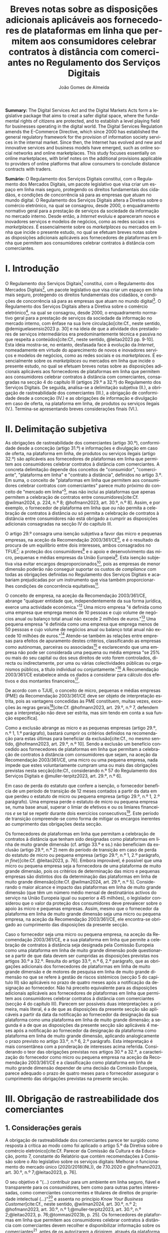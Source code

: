 #+title:Breves notas sobre as disposições adicionais aplicáveis aos fornecedores de plataformas em linha que permitem aos consumidores celebrar contratos à distância com comerciantes no Regulamento dos Serviços Digitais
#+author: João Gomes de Almeida
#+LANGUAGE: pt
#+OPTIONS: toc:nil num:nil date:nil

#+LATEX_CLASS: koma-article
#+LATEX_COMPILER: xelatex
#+LATEX_HEADER: \usepackage{titletoc}
#+LATEX_HEADER: \KOMAoptions{headings=small}

#+ODT_STYLES_FILE: "~/Dropbox/Bibliografia/ODT/modelo.odt"

#+bibliography: ~/Dropbox/Bibliografia/BetterBibLatex/bib.bib
#+cite_export: csl chicago-rmartinez.csl

*Summary:* The Digital Services Act and the Digital Markets Acts form a legislative package that aims to creat a safer digital space, where the fundamental rights of citizens are protected, and to establish a level playing field for businesses operating in the digital world. The Digital Services Regulation amends the E-Commerce Directive, which since 2000 has established the general regulatory framework for the provision of information society services in the internal market. Since then, the Internet has evolved and new and innovative services and business models have emerged, such as online social networks and online marketplaces. This study focuses essentially on online marketplaces, with brief notes on the additional provisions applicable to providers of online platforms that allow consumers to conclude distance contracts with traders.

*Sumário:* O Regulamento dos Serviços Digitais constitui, com o Regulamento dos Mercados Digitais, um pacote legislativo que visa criar um espaço em linha mais seguro, protegendo os direitos fundamentais dos cidadãos, e condições de concorrência sã para as empresas que atuam no mundo digital. O Regulamento dos Serviços Digitais altera a Diretiva sobre o comércio eletrónico, na qual se consagrou, desde 2000, o enquadramento normativo geral para a prestação de serviços da sociedade da informação no mercado interno. Desde então, a /Internet/ evoluiu e apareceram novos e inovadores serviços e modelos de negócios, como as redes sociais e os /marketplaces/. É essencialmente sobre os /marketplaces/ ou mercados em linha que incide o presente estudo, no qual se efetuam breves notas sobre as disposições adicionais aplicáveis aos fornecedores de plataformas em linha que permitem aos consumidores celebrar contratos à distância com comerciantes.

* I. Introdução

O Regulamento dos Serviços Digitais[fn:1a] constitui, com o Regulamento dos Mercados Digitais[fn:2a], um pacote legislativo que visa criar um espaço em linha mais seguro, protegendo os direitos fundamentais dos cidadãos, e condições de concorrência sã para as empresas que atuam no mundo digital[fn:3a]. O Regulamento dos Serviços Digitais altera a Diretiva sobre o comércio eletrónico[fn:4a], na qual se consagrou, desde 2000, o enquadramento normativo geral para a prestação de serviços da sociedade da informação no mercado interno, com ênfase na sua livre circulação[cite:Cf., neste sentido, @demiguelasensio2023 p. 30] e na ideia de que a atividade dos prestadores de serviços intermediários era predominantemente técnica e passiva no que respeita a conteúdos[cite:Cf., neste sentido, @leitao2023 pp. 9-10]. Esta ideia mostra-se, no entanto, desfasada face à evolução da /Internet/, nomeadamente em virtude do aparecimento de novos e inovadores serviços e modelos de negócios, como as redes sociais e os /marketplaces/. É essencialmente sobre os /marketplaces/ ou mercados em linha que incide o presente estudo, no qual se efetuam breves notas sobre as disposições adicionais aplicáveis aos fornecedores de plataformas em linha que permitem aos consumidores celebrar contratos à distância com comerciantes, consagradas na secção 4 do capítulo III (artigos 29.º a 32.º) do Regulamento dos Serviços Digitais. De seguida, analisa-se a delimitação subjetiva (II.), a obrigação de rastreabilidade dos comerciantes (III.), a obrigação de conformidade desde a conceção (IV.) e as obrigações de informação e divulgação em caso de oferta, na plataforma em linha, de produtos ou serviços ilegais (V.). Termina-se apresentando breves considerações finais (VI.).

* II. Delimitação subjetiva

As obrigações de rastreabilidade dos comerciantes (artigo 30.º), conformidade desde a conceção (artigo 31.º) e informações e divulgação em caso de oferta, na plataforma em linha, de produtos ou serviços ilegais (artigo 32.º) são aplicáveis aos fornecedores de plataformas em linha que permitem aos consumidores celebrar contratos à distância com comerciantes. A concreta delimitação depende dos conceitos de "consumidor", "comerciante", "plataforma em linha" e "contrato à distância", definidos no artigo 3.º. Em suma, o conceito de "plataformas em linha que permitem aos consumidores celebrar contratos com comerciantes" parece muito próximo do conceito de "mercado em linha"[fn:19], mas não inclui as plataformas que apenas permitem a celebração de contratos entre consumidores[cite:Cf. @wilman2024, p. 224, n.º 8; @hofmann2023, art. 30.º, n.º 8]. Assim, e por exemplo, o fornecedor de plataforma em linha que /ou/ não permita a celebração de contratos à distância /ou/ só permita a celebração de contratos à distância entre consumidores não está obrigado a cumprir as disposições adicionais consagradas na secção IV do capítulo III.

O artigo 29.º consagra uma isenção subjetiva a favor das micro e pequenas empresas, na aceção da Recomendação 2003/361/CE[fn:7], e é o resultado da procura de um equilíbrio entre dois interesses, ambos consagrados no TFUE[fn:51]: a proteção dos consumidores[fn:16] e o apoio e desenvolvimento das micro, pequenas e médias empresas da União Europeia[fn:50]. Esta isenção subjetiva visa evitar encargos desproporcionados[fn:4], pois as empresas de menor dimensão poderão não conseguir suportar os custos de /compliance/ com todas as obrigações definidas no Regulamento dos Serviços Digitais e acabariam prejudicadas por um instrumento que visa também proporcionar-lhes condições de concorrência equitativas[fn:5].

O conceito de empresa, na aceção da Recomendação 2003/361/CE, abrange "qualquer entidade que, independentemente da sua forma jurídica, exerce uma actividade económica."[fn:10] Uma micro empresa "é definida como uma empresa que emprega menos de 10 pessoas e cujo volume de negócios anual ou balanço total anual não excede 2 milhões de euros."[fn:8] Uma pequena empresa "é definida como uma empresa que emprega menos de 50 pessoas e cujo volume de negócios anual ou balanço total anual não excede 10 milhões de euros."[fn:9] Atende-se também às relações entre empresas para efeitos de apuramento destes critérios, classificando as empresas como autónomas, parceiras ou associadas[fn:11] e esclarecendo que uma empresa não pode ser considerada uma pequena ou média empresa "se 25% ou mais do seu capital ou dos seus direitos de voto forem controlados, directa ou indirectamente, por uma ou várias colectividades públicas ou organismos públicos, a título individual ou conjuntamente."[fn:12] A Recomendação 2003/361/CE estabelece ainda os dados a considerar para cálculo dos efetivos e dos montantes financeiros[fn:13].

De acordo com o TJUE, o conceito de micro, pequenas e médias empresas (PME) da Recomendação 2003/361/CE deve ser objeto de interpretação estrita, pois as vantagens concedidas às PME constituem, muitas vezes, exceções às regras gerais[fn:14][cite:Cf. @hofmann2023, art. 29.º, n.º 7, defendem que a interpretação não deve ser estrita, mas sim tendo em conta a sua função específica].

Como a exclusão abrange as micro e as pequenas empresas (artigo 29.º, n.º 1, 1.º parágrafo), bastará cumprir os critérios definidos na recomendação para estas últimas para beneficiar da exclusão[cite:Cf., no mesmo sentido, @hofmann2023, art. 29.º, n.º 10]. Sendo a exclusão um benefício concedido aos fornecedores de plataformas em linha que permitam a celebração de contratos à distância com consumidores que sejam, na aceção da Recomendação 2003/361/CE, uma micro ou uma pequena empresa, nada impede que estes voluntariamente cumpram uma ou mais das obrigações previstas nesta secção[cite:Cf., considerando n.º 57 do Regulamento dos Serviços Digitais e @muller-terpitz2023, art. 29.º, n.º 6].

Em caso de perda do estatuto que confere a isenção, o fornecedor beneficia de um período de transição de 12 meses contados a partir da data em que perdeu o estatuto de micro ou pequena empresa (artigo 29.º, n.º 1, 2.º parágrafo). Uma empresa perde o estatuto de micro ou pequena empresa se, numa base anual, superar o limiar de efetivos e ou os limiares financeiros /e/ se tal se repetir durante dois exercícios consecutivos[fn:15]. Este período de transição compreende-se como forma de mitigar os encargos inerentes ao cumprimento das obrigações desta secção.

Os fornecedores de plataformas em linha que permitam a celebração de contratos à distância que tenham sido designadas como plataformas em linha de muito grande dimensão (cf. artigo 33.º e ss.) não beneficiam da exclusão (artigo 29.º, n.º 2) nem do período de transição em caso de perda do estatuto de micro ou pequena empresa (artigo 29.º, n.º 1, 2.º parágrafo, /in fine/)[cite:Cf. @leitao2023, p. 76]. Embora improvável, é possível que uma micro ou pequena empresa seja a fornecedora de uma plataforma de muito grande dimensão, pois os critérios de determinação das micro e pequenas empresas são distintos dos da determinação das plataformas em linha de muito grande dimensão[cite:Cf. @wilman2024, art. 29.º, n.º 5]. Considerando o maior alcance e impacto das plataformas em linha de muito grande dimensão (que têm um número médio mensal de destinatários activos do serviço na União Europeia igual ou superior a 45 milhões), o legislador considerou que o valor da proteção dos consumidores deve prevalecer sobre o apoio às micro e pequenas empresas. Assim, mesmo que o fornecedor da plataforma em linha de muito grande dimensão seja uma micro ou pequena empresa, na aceção da Recomendação 2003/361/CE, ele encontra-se obrigado ao cumprimento das disposições da presente secção.

Caso o fornecedor seja uma micro ou pequena empresa, na aceção da Recomendação 2003/361/CE, e a sua plataforma em linha que permite a celebração de contratos à distância seja designada pela Comissão Europeia como uma plataforma em linha de muito grande dimensão pode questionar-se a partir de que data devem ser cumpridas as disposições previstas nos artigos 30.º a 32.º. Resulta do artigo 33.º, n.º 6, 2.º parágrafo, que as obrigações adicionais dos fornecedores de plataformas em linha de muito grande dimensão e de motores de pesquisa em linha de muito grande dimensão no que se refere à gestão de riscos sistémicos (secção 5 do capítulo III) são aplicáveis no prazo de quatro meses após a notificação da designação ao fornecedor. Não há preceito equivalente para as disposições adicionais aplicáveis aos fornecedores de plataformas em linha que permitem aos consumidores celebrar contratos à distância com comerciantes (secção 4 do capítulo III). Parecem ser possíveis duas interpretações: a primeira, mais literal, é a de que as disposições da presente secção são aplicáveis a partir da data da notificação ao fornecedor da designação da sua plataforma como uma plataforma em linha de muito grande dimensão; a segunda é a de que as disposições da presente secção são aplicáveis 4 meses após a notificação ao fornecedor da designação da plataforma como plataforma em linha de muito grande dimensão, aplicando analogicamente o prazo previsto no artigo 33.º, n.º 6, 2.º parágrafo. Esta intepretação é mais consentânea com a ponderação de interesses acima referida. Considerando o teor das obrigações previstas nos artigos 30.º a 32.º, a caracterização do fornecedor como micro ou pequena empresa na aceção da Recomendação 2003/361/CE e a classificação como plataforma em linha de muito grande dimensão depender de uma decisão da Comissão Europeia, parece adequado o prazo de quatro meses para o fornecedor assegurar o cumprimento das obrigações previstas na presente secção.

* III. Obrigação de rastreabilidade dos comerciantes

** 1. Considerações gerais

A obrigação de rastreabilidade dos comerciantes parece ter surgido como resposta à crítica ao modo como foi aplicado o artigo 5.º da Diretiva sobre o comércio eletrónico[cite:Cf. Parecer da Comissão da Cultura e da Educação, ponto 7, constante do Relatório que contém recomendações à Comissão sobre o Ato legislativo sobre os serviços digitais: Melhorar o funcionamento do mercado único (2020/2018(INL)), de 7.10.2020 e @hofmann2023, art. 30.º, n.º 7;@leitao2023, p. 76].

O seu objetivo é "(...) contribuir para um ambiente em linha seguro, fiável e transparente para os consumidores, bem como para outras partes interessadas, como comerciantes concorrentes e titulares de direitos de propriedade intelectual (...)"[fn:17] e assenta no princípio /Know Your Business Customer/[cite:Cf., neste sentido, @wilman2024, art. 30.º, n.º 2; @hofmann2023, art. 30.º, n.º 1;@muller-terpitz2023, art. 30.º, n.º 2;@leitao2023, p. 76;@tommasi2023b, p. 25]. Os fornecedores de plataformas em linha que permitem aos consumidores celebrar contratos à distância com comerciantes devem recolher e disponibilizar informação sobre os comerciantes[fn:1], antes de os autorizarem a dirigirem, através da plataforma em linha, a sua atividade aos consumidores localizados na União Europeia. A informação recolhida permitirá rastrear os comerciantes, promovendo a transparência e melhorando a proteção dos consumidores e de outras partes interessadas[cite:Cf., no contexto da Proposta, @lodder2022, pp. 552-553]. Espera-se também que dissuada os comerciantes de venderem produtos ou serviços em violação das regras aplicáveis[fn:18].

A obrigação de rastreabilidade dos comerciantes está limitada em função do âmbito de aplicação espacial do Regulamento dos Serviços Digitais[cite:Cf. art. 2.º; Sobre o âmbito de aplicação do Regulamento dos Serviços Digitais, cf. @almeida (no prelo);@bessa2024;@hofmann2023 art. 2.º;@muller-terpitz2023 art. 2.º;@wilman2024 art. 2.º] Deste modo, se o comerciante não prestar as informações mencionados no n.º 1 ou se não as corrigir ou atualizar dentro do prazo fixado no n.º 3, o fornecedor da plataforma tem o dever de, respetivamente, (i) não autorizar ou (ii) suspender a utilização da plataforma pelo comerciante para promover mensagens ou oferecer produtos ou serviços /apenas aos consumidores localizados na União Europeia/. Tal significa que nestes casos o fornecedor cumpre o artigo 30.º se recusar a autorização ou suspender a utilização da sua plataforma pelo comerciante apenas aos consumidores localizados na União Europeia, por exemplo, através do mecanismo de bloqueio geogrático, permitindo que o comerciante continue a usar a plataforma para dirigir a sua atividade aos consumidores localizados fora da União Europeia[cite:Cf., no mesmo sentido, @hofmann2023, art. 30.º, n.º 12].

A rastreabilidade dos comerciantes tem por objeto a utilização das plataformas em linha para "promover mensagens e oferecer produtos ou serviços". A promoção de mensagens pelo comerciante parece reconduzível ao conceito de "anúncio publicitário" definido no artigo 3.º, /r)/. As noções de "produtos" e "serviços" parecem ser, respetivamente, as definidas no artigo 2.º/5 da Diretiva relativa a certos aspetos dos contratos de compra e venda de bens[fn:20] e no artigo 4.º/1, da Diretiva serviços[fn:21]. O artigo, ao mencionar a promoção de mensagens e a oferta de produtos e serviços, /não/ abrange a conclusão do contrato[cite:Cf., neste sentido, @hofmann2023, art. 30.º, n.º 12;@muller-terpitz2023, art. 30.º, n.º 6].

** 2. Recolha de informação

Segundo o artigo 30.º, n.º 1, os fornecedores das plataformas em linha que permitem aos consumidores celebrar contratos à distância com comerciantes têm a obrigação de não permitir a utilização da sua plataforma pelo comerciante para promover mensagens ou oferecer produtos e serviços aos consumidores localizados na União Europeia /antes/ de recolhida a informação elencada neste número. O fornecedor pode permitir que o comerciante: /(i)/ utilize a plataforma em linha em momento anterior ao da prestação da informação para realizar atos diferentes da promoção de mensagens ou oferta de produtos ou serviços, como, por exemplo, a organização da sua "loja virtual" na plataforma em linha[cite:Cf. @hofmann2023, art. 30.º, n.º 11]; /(ii)/ dirija a sua atividade para os consumidores localizados fora da União Europeia.

No que respeita à informação a obter, o nome, endereço postal, número de telefone e endereço de correio eletrónico do comerciante[fn:52] constitui informação já exigida no artigo 6.º da Diretiva relativa aos direitos dos consumidores[fn:22] e visa facilitar a identificação e o contacto com o comerciante e promover um ambiente em linha mais seguro, em primeira linha para os consumidores. Neste contexto, o comerciante (seja ele pessoa singular ou coletiva) deve indicar o seu nome completo. O endereço postal deve corresponder à morada onde o comerciante pode ser judicialmente demandado (podendo, consoante os casos, ser uma das que resulta da aplicação dos artigos 4.º, 7.º/5, ou 17.º/2, conjugados com o artigo 63.º, todos do Regulamento Bruxelas I /bis/[fn:23]). A indicação de um número telefone é obrigatória, divergindo do que decidiu o TJUE no contexto da Diretiva relativa aos direitos dos consumidores[fn:24]. Por fim, o endereço de correio eletrónico indicado deve permitir o efetivo contacto com o comerciante e não pode ser um endereço configurado com respostas automáticas que remetam para outros meios de contacto[cite:Cf. @hofmann2023, art. 30.º, n.º 19].

O fornecedor deve receber cópia do documento de identificação do comerciante[fn:53]. No caso de comerciantes com cartão do cidadão português, a cópia pode ser substituída pelo documento pdf gerado pela aplicação móvel gov.pt, ao abrigo do Regulamento eIDAS[fn:25].

O fornecedor deve também receber informações sobre a conta de pagamento do comerciante[fn:54]. A noção de "conta de pagamento" não está definida no Regulamento dos Serviços Digitais, mas corresponde à definição constante do artigo 2.º/22[fn:26], do Regulamento relativo às taxas de intercâmbio aplicáveis a operações de pagamento baseadas em cartões[fn:27].

Caso o comerciante esteja inscrito no registo comercial ou em outro registo público equivalente, o fornecer deve receber a informação de que o comerciante se encontra inscrito e o seu número de registo[fn:55].

Por fim, o fornecedor deve receber uma autocertificação do comerciante em que este se compromete a oferecer apenas produtos ou serviços que respeitem as regras aplicáveis do direito da União[fn:56]. Esta autocertificação tem um carácter geral[cite:Cf. @wilman2024, art. 30.º, n.º 7]. É dúvidoso que esta autocertificação seja eficaz na promoção de um ambiente em linha mais seguro ou seja um dissuasor para os comerciantes que pretendam dirigir a sua atividade para o mercado da União Europeia sem cumprir as regras que aí são aplicáveis[cite:Suscitando dúvidas similares, cf. @hofmann2023, art. 30.º, n.º 23;@muller-terpitz2023, art. 30.º, n.º 14].

O artigo 30.º, n.º 1, parte do pressuposto de que o comerciante ainda não utiliza a plataforma em linha do fornecedor. Se o comerciante, à data da entrada em aplicação das normas do Regulamento dos Serviços Digitais, já utilizava a plataforma em linha, o fornecedor deve solicitar-lhe a prestação das informações elencadas no n.º 1[fn:3]. Se os comerciantes em causa não fornecerem as informações até 17 de fevereiro de 2025, os fornecedores suspendem o fornecimento dos seus serviços a tais comerciantes até que estes tenham fornecido todas as informações.

** 3. Avaliação prévia da informação obtida

Recebidas as informações elencadas no n.º 1, o fornecedor deve envidar todos os esforços para avaliar se as informações recebidas são fiáveis e completas antes de permitir a utilização da sua plataforma pelo comerciante para propor mensagens e oferecer produtos ou serviços aos consumidores localizados na União Europeia. Esta obrigação de avaliação prévia da informação obtida é uma novidade.

O fornecedor deve avaliar se as informações são fiáveis e completas. Verificar se as informações estão ou não completas não parece suscitar dificuldades de maior[cite:Cf. @wilman2024, art. 30.º, n.º 15]. Para avaliar a fiabilidade das informações sugere-se a utilização de "bases de dados oficiais em linha e interfaces em linha de livre acesso, como registos comerciais nacionais e o Sistema de Intercâmbio de Informações sobre o IVA, ou solicitar aos comerciantes em causa que forneçam documentos comprovativos fiáveis, como cópias de documentos de identidade, extratos certificados de contas de pagamento, certificados de empresa e certidões de registo comercial", admitindo-se ainda o recurso "a outras fontes, disponíveis para utilização à distância, que proporcionem um grau de fiabilidade semelhante para efeitos de cumprimento desta obrigação"[fn:28]. A verificação da fiabilidade da autocertificação parece problemática, uma vez que incide sobre comportamentos futuros[cite:Cf. @wilman2024, art. 30.º, n.º 16].

O fornecedor não é obrigado a verificar a exatidão das informações recebidas. O responsável pela exatidão das informações é o comerciante[fn:57]. Se, no entanto, o fornecedor tiver conhecimento de que as informações são inexatas, não deve autorizar a utilização da plataforma antes da correção das mesmas pelo comerciante[cite:Cf., neste sentido, @hofmann2023, art. 30.º, n.º 29].

Estabelece-se que o fornecedor deve "envidar todos os esforços" para avaliar se as informações são fiáveis e completas. Esta expressão deve ser interpretada com cautela e compaginada com o esclarecimento no considerando n.º 73 de que "os fornecedores de plataformas em linha em causa não deverão ser obrigados a realizar exercícios de apuramento de factos em linha excessivos ou dispendiosos, nem a efetuar verificações desproporcionadas no local". Considera-se que o critério de diligência a adotar é o de "melhores esforços"[cite:Cf. @wilman2024, art. 30.º, n.º 13;@hofmann2023, art. 30.º, n.º 25;@muller-terpitz2023, art. 30.º, n.º 18], correspondente à versão em língua inglesa /"best efforts"/ e também ao artigo 17.º, n.º 4 da Directiva relativa aos direitos de autor e direitos conexos no mercado único digital[fn:58]. O conceito de "melhores esforços" não se encontra definido no Regulamento dos Serviços Digitais e deve ser objeto de interpretação autónoma, a qual deve atender à finalidade e objetivos do artigo 30.º e do Regulamento dos Serviços Digitais. Ainda assim, pensa-se que é possível traçar paralelos com a utilização do conceito no artigo 17.º, n.º 4 da Directiva relativa aos direitos de autor e direitos conexos no mercado único digital e tomar em consideração as orientações da Comissão Europeia sobre este conceito nessa sede[fn:31]. Não se visa garantir um determinado resultado, o que se compreende em face do artigo 8.º e da vontade de não impor encargos desproporcionados[fn:30]. Deve ser feita uma análise casuística, atendendo às circunstâncias do caso concreto e à complexidade da avaliação, sempre tendo em atenção o princípio da proporcionalidade. Pode questionar-se se o fornecedor empregou os seus "melhores esforços", se efetuou a sua avaliação com base num (e apenas um) dos elementos elencados no artigo 30.º, n.º 2[cite:Cf. @hofmann2023, art. 30.º, n.º 26]. Atendendo à natureza casuística do conceito, a resposta afirmativa ou negativa a esta questão dependerá das circunstâncias do caso concreto.

** 4. Informação inexata, incompleta ou desatualizada

Pode suceder que o fornecedor da plataforma em linha que permite aos consumidores celebrar contratos à distância com comerciantes obtenha indicações suficientes ou tenha motivos para supor que a informação que obteve de um comerciante é inexata, incompleta ou está desatualizada. Nesse caso, o fornecedor deve solicitar ao comerciante que corrija a situação, sem demora ou no prazo fixado pelo direito da União e nacional[fn:59].

São informações inexatas aquelas que não correspondem à realidade (/v.g./, o comerciante indica um número de telefone que não lhe pertence). São informações incompletas aquelas em que não consta a totalidade da informação necessária (/v.g./, o comerciante indica a rua, cidade e país da sua sede, mas não indica o n.º da porta). Informações desatualizadas são informações que eram exatas e completas quando foram prestadas, mas que se tornaram inexatas com o decurso de tempo (/v.g./, o comerciante indicou a morada da sede, mas, posteriormente, transferiu a sede para outro local). Na verdade, crê-se que as informações desatualizadas serão sempre informações inexatas e, por isso, duvida-se que as mesmas tenham autonomia face a estas últimas[cite:Cf. @muller-terpitz2023, art. 30.º, n.º 31].

O dever do fornecedor de solicitar a correção ao comerciante surge quando obtiver indicações suficientes ou motivos para supor que as informações prestadas são inexatas, incompletas ou desatualizadas. O conceito de indicações suficientes não é definido no Regulamento dos Serviços Digitais. Pensa-se que será uma indicação suficiente, por exemplo, uma comunicação de um consumidor a informar que o endereço de correio eletrónico disponibilizado pelo comerciante não permite o contacto. Quanto aos motivos para supor, considera-se que eles permitem ao fornecedor efetuar uma verificação oficiosa da correção, completude e atualidade das informações prestadas pelo comerciante[cite:Cf. @hofmann2023, art. 30.º, n.ºs 36 e 37;@muller-terpitz2023, art. 30.º, n.º 28].

O fornecedor deve solicitar ao comerciante que corrija a situação, sem demora ou no prazo fixado pelo direito da União e nacional. Visa-se uma correção sem atrasos indevidos. Não parece possível fixar o prazo de forma rígida, uma vez que o mesmo deverá atender às circunstâncias do caso concreto, nomeadamente à dificuldade de efetuar a correção[cite:Cf. @hofmann2023, art. 30.º, n.º 42].

Efetuada a solicitação de correção das informações, o comerciante pode /(i)/ corrigir as informações dentro do prazo fixado, /(ii)/ corrigir as informações fora do prazo ou /(iii)/ pode não corrigir as informações. No primeiro caso, o fornecedor deve manter o serviço e pode examinar as informações corrigidas para apurar se há novas informações inexatas, incompletas ou desatualizadas. Nos segundo e terceiro casos, o fornecedor deve suspender rapidamente o serviço que presta ao comerciante, mas apenas quanto aos consumidores localizados na União Europeia (o que pode ser feito recorrendo ao mecanismo de bloqueio geográfico). A diferença entre o segundo e terceiro casos, encontra-se na possibilidade de o comerciante vir a efetuar, tardiamente, a correção das informações. Nesse caso é sustentado que o fornecedor deve examinar a informação antes de levantar a suspensão[cite:Cf. @hofmann2023, art. 30.º, n.º 44].

** 5. Direito de apresentar uma reclamação

Nos casos em que um fornecedor de uma plataforma em linha que permite aos consumidores celebrar contratos à distância com comerciantes se recuse a autorizar um comerciante a utilizar o seu serviço ao abrigo do n.º 1 ou suspenda a utilização do seu serviço ao abrigo do n.º 3, o comerciante tem o direito de apresentar uma reclamação nos termos dos artigos 20.º e 21.º, em acréscimo ao direito previsto no artigo 4.º, n.º 3 do Regulamento P2B[fn:32].

** 6. Conservação da informação
O fornecedor de plataforma em linha que permite aos consumidores celebrar contratos à distância com comerciantes está obrigado a armazenar as informações que obtenha ao abrigo dos n.ºs 1 e 2 de forma segura até que decorram 6 meses contados do termo da relação contratual com o comerciante. A Proposta previa a conservação apenas até ao termo da relação contratual[fn:34]. Durante esse período os dados devem ser conservados de forma segura, isto é utilizando meios tecnológicos adequados para garantir a segurança dos dados recebidos, atendendo também à natureza destes[cite:Cf. @muller-terpitz2023, art. 30.º, n.º 38]. Findo o prazo de conservação, o fornecedor deve apagar os dados, salvo se estiver sujeito a outras eventuais "obrigações de conservar determinados conteúdos durante períodos de tempo mais longos previstas no direito da União ou direito nacional que seja conforme com direito da União"[fn:35].

Esta obrigação de tratamento de dados visa "permitir que sejam apresentadas reclamações contra o comerciante ou que sejam cumpridas as decisões relacionadas com o comerciante" e é considerada pelo legislador europeu "necessária e proporcionada para que as informações possam ser acedidas, nos termos da legislação aplicável, nomeadamente em matéria de proteção de dados pessoais, por autoridades públicas e entidades privadas com um interesse legítimo, incluindo através das decisões de prestação de informações referidas no presente regulamento"[fn:33].

** 7. Divulgação da informação
O artigo 30.º, n.º 6, regula a divulgação das informações obtidas a terceiros pelo fornecedor. O artigo 30.º, n.º 7, obriga o fornecedor a publicar, pelo menos na interface em linha da plataforma em linha onde as informações sobre o produto ou sobre o serviço são apresentadas, as informações obtidas ao abrigo do n.º 1, /a)/, /d)/ e /e)/. Deste modo, o n.º 6 releva, primordialmente, para conseguir o acesso às informações sobre os dados relativos ao documento de identificação e os dados da conta de pagamento do comerciante[fn:60].

O fornecedor só pode divulgar as informações obtidas ao abrigo dos n.ºs 1 e 2 a terceiros quando tal lhe seja exigido nos termos do Direito aplicável. O artigo 30.º, n.º 6, enuncia, sem limitar, que o fornecedor deve divulgar as informações quando tal lhe seja exigido no contexto de uma decisão do artigo 10.º ou de quaisquer decisões emitidas pelas autoridades competentes dos Estados-Membros ou pela Comissão para o desempenho das suas funções nos termos do presente regulamento.

As informações relativas /(i)/ ao nome, endereço postal, número de telefone e endereço de correio eletrónico do comerciante, /(ii)/ ao registo comercial ou outro registo público equivalente, se o comerciante estiver inscrito e /(iii)/ à autocertificação devem ser disponibilizadas aos destinatários de forma clara, facilmente acessível e compreensível e pelo menos na interface em linha da plataforma em linha onde as informações sobre o produto ou sobre o serviço são apresentadas. A informação é divulgada de forma clara se for facilmente identificável, procurando evitar-se ambiguidades e dúvidas interpretativas[cite:Cf. @muller-terpitz2023, art. 30.º, n.º 43]. A informação é divulgada de forma facilmente acessível se o destinatário do serviço consegue aceder à informação sem necessitar de pesquisar muito por ela[cite:Cf. @hofmann2023, art. 30.º, n.º 51], não devendo a interface em linha constituir um entrave ao acesso à informação[cite:Cf., no contexto do artigo 14.º, @knapp2024, p. 113]. Por fim, a informação é divulgada de forma compreensível se for fácil de apreender para o destinatário do serviço. Atendendo a que a norma visa, em primeira linha, a proteção dos consumidores, o critério pode ser a facilidade de compreensão para o consumidor médio[cite:Cf. @muller-terpitz2023, art. 30.º, n.º 44].

O fornecedor deve disponibilizar as informações pelo menos na interface em linha da plataforma em linha onde as informações sobre o produto ou sobre o serviço são apresentadas[fn:61]. Exige-se que a informação seja disponibilizada no mesmo local onde são apresentadas as informações sobre produto ou servço e permite-se que o fornecedor disponibilize a mesma informação em qualquer outro local da sua plataforma (/v.g./ criando, adicionalmente, uma secção dedicada na sua plataforma em linha onde seja possível pesquisar as informações relativas a todos os comerciantes que operam na sua plataforma).

* IV. Obrigação de conformidade desde a conceção
** 1. Considerações gerais

O artigo 31.º visa reforçar a proteção dos consumidores, através da conceção técnica das plataformas em linha (/law by design/)[cite:Cf. @hofmann2023, art. 30.º, n.º 3;@muller-terpitz2023, art. 30.º, n.º 2]. O Direito Europeu tem hoje um conjunto vasto de obrigações que impendem sobre o comerciante e que visam proteger o consumidor[fn:39]. Com este preceito, impõe-se aos fornecedores de plataformas em linha que permitem aos consumidores celebrar contratos à distância com comerciantes três obrigações distintas: /(i)/ a obrigação de conceber e organizar a sua interface de forma a que os comerciantes cumpram as suas obrigações em matéria de informação pré-contratual, conformidade e informação sobre a segurança dos produtos nos termos do direito da União aplicável[fn:62]; /(ii)/ a obrigação de verificar se os comerciantes prestaram as informações a que se refere o artigo 31.º, n.ºs 1 e 2, antes de permitirem que estes ofereçam os seus produtos ou serviços na plataforma em linha[fn:63]; e /(iii)/ a obrigação de verificar, posteriormente e por amostragem, se os produtos ou serviços oferecidos na sua plataforma em linha foram identificados como ilegais[fn:64].

Estas obrigações estão limitadas em função do âmbito de aplicação espacial do Regulamento dos Serviços Digitais[fn:65]. Apesar de apenas o artigo 31.º, n.º 2, al. /a)/, mencionar expressamente a localização dos consumidores na União Europeia, entende-se que todas as obrigações estabelecidas pelo artigo 31.º só são aplicáveis quando os comerciantes querem dirigir ou dirigem a sua atividade aos consumidores localizados na União Europeia. Assim, e por exemplo, o artigo 31.º não é aplicável e o fornecedor da plataforma em linha pode autorizar a utilização da sua plataforma em linha por um comerciante nos casos em que - através de um mecanismo tecnológico, como o bloqueio geográfico - este só possa dirigir a sua atividade para consumidores localizados /fora/ da União Europeia.

Estas três obrigações que são agora impostas aos fornecedores de plataformas em linha que permitem aos consumidores celebrar contratos à distância com comerciantes visam garantir a aplicação do Direito e assim melhor proteger os consumidores.

** 2. Obrigação de conceção e organização da interface em linha
Os fornecedores devem assegurar que a interface em linha das suas plataformas em linha são concebidas e organizadas de modo a que os comerciantes possam cumprir as suas obrigações em matéria de informação pré-contratual, conformidade e informação sobre a segurança dos produtos. O conceito de Interface em linha é definido como "quaisquer programas informáticos, incluindo um sítio Web ou uma parte deste, e aplicações, incluindo aplicações móveis"[fn:66]. Em linguagem não técnica, entende-se que o interface em linha é constituído pelos programas informáticos, entendidos de forma ampla, que permitem ao comerciante aceder e interagir com a plataforma em linha.

O interface em linha deve ser concebido e organizado de modo a promover o cumprimento pelos comerciantes das suas obrigações em três matérias distintas, a saber: /(i)/ informações pré-contratuais; /(ii)/ conformidade; e /(iii)/ informação sobre a segurança dos produtos.

Em matéria de informações pré-contratuais, o considerando n.º 74 dá como exemplos os artigos 6.º e 8.º da Diretiva relativa aos direitos dos consumidores, o artigo 7.º da Diretiva relativa às práticas comerciais desleais[fn:37], os artigos 5.º e 6.º da Diretiva sobre o comércio eletrónico e o artigo 3.º da Diretiva em matéria de indicações dos preços dos produtos oferecidos aos consumidores. Não há, atualmente, uma uniformização destas obrigações de informação no Direito da União Europeia[cite:Cf., considerando que a mesma seria desejável, @hofmann2023, art. 31.º, n.º 1] e, portanto, o fornecedor deve conceber e organizar o interface da sua plataforma em linha de modo a que o comerciante possa cumprir com todas as suas obrigações de informação pré-contratual.

A matéria da conformidade não constava da Proposta de Regulamento dos Serviços Digitais, que se referia apenas às informações pré-contratuais e à informação sobre a segurança dos produtos[cite:Cf. artigo 22.º, n.º 7, da Proposta. @wilman2024, art. 31.º, n.º 6, consideram não ser claro a que se refere este aditamento]. Parece possível incluir aqui os produtos que, cumpridos os requisitos de conformidade previstos no Direito da União, têm direito a uma declaração UE de confomidade e a ostentar uma marcação UE de conformidade. A plataforma em linha terá, pelo menos, de permitir que os comerciantes forneçam a marcação UE de conformidade dos seus produtos, conforme previsto no n.º 2, /c)/[cite:Cf. @hofmann2023, art. 31.º, n.º 13].

Em matéria de informação sobre a segurança dos produtos, releva principalmente o Regulamento relativo à segurança geral dos produtos que, no seu artigo 19.º, estabelece que quando os operadores económicos disponibilizem produtos no mercado em linha ou através de outros meios de venda à distância, a oferta desses produtos deve indicar de forma clara e visível um conjunto mínimo de informações, a saber: /(i)/ nome, denominação comercial registada ou marca registada do fabricante e endereço postal e eletrónico para contacto; /(ii)/ nome, endereço postal e eletrónico do operador económico estabelecido na União Europeia, quando o fabricante não esteja estabelecido na União Europeia; /(iii)/ informações que permitam identificar o produto, incluindo uma imagem do mesmo, o seu tipo e qualquer outro identificador do produto; e /(iv)/ alertas ou informações de segurança que devem ser apostas no produto ou na embalagem ou incluídas num documento que acompanhe o produto, de acordo com o presente regulamento ou com a legislação de harmonização da União aplicável, numa língua que possa ser facilmente compreendida pelos consumidores, conforme determinado pelo Estado-Membro em que o produto é disponibilizado no mercado.

A interface da plataforma em linha deve permitir aos comerciantes fornecer um conjunto /mínimo/ de informações. Esse elenco parece estar contido no artigo 31.º, n.º 2, atendendo à sua redação[fn:67]. A verdade, porém, é que ao conjunto de informações elencadas no n.º 2 se deve aditar as informações sobre o operador ecónomico (artigo 31.º, n.º 1, 2.º parágrafo) e se deve tomar em consideração as concretizações efetuadas no artigo 22.º, n.º 9, do Regulamento relativo à segurança geral dos produtos. Assim, e no que respeita aos produtos, esta norma exige adicionalmente que a interface assegure que as informações são apresentadas ou facilmente acessíveis pelos consumidores na lista de produtos.

A interface deve permitir que o comerciante preste informações sobre o nome, endereço postal, número de telefone e endereço de correio eletrónico do operador económico. O conceito de operador económico é definido como o fabricante, o mandatário, o importador, o distribuidor, o prestador de serviços de execução ou qualquer outra pessoa singular ou coletiva sujeita a obrigações no que respeita ao fabrico de produtos, disponibilizando-os no mercado ou colocando-os em serviço de acordo com a legislação de harmonização aplicável da União[fn:42]. A relevância desta informação poderá estar relacionada com as dificuldades sentidas pelas autoridades de fiscalização do mercado na identificação dos agentes económicos relevantes[cite:Cf. @hofmann2023, art. 30.º, n.º 18]. Releva-se, no que respeita aos produtos, o disposto no artigo 22.º, n.º 9, als. /a)/ e /b)/, do Regulamento relativo à segurança geral dos produtos, o qual parece explicitar que o comerciante deve prestar esta informação sobre o fabricante do produto, quando este se encontre localizado na União Europeia. Estranhamente, o Regulamento relativo à segurança geral dos produtos não exige a indicação de um número de telefone. Seria desejável que se tivesse garantido uma uniformização da informação a prestar pelo comerciante. Não se vislumbra nesta omissão uma vontade de suprimir a informação do número telefónico, pelo que se entende que esta informação deve manter-se como parte integrante do conjunto de informação mínima.

A interface da plataforma em linha deve permitir que os comerciantes prestem a informação necessária para identificação de cada um dos produtos ou serviços por si promovidos ou oferecidos aos consumidores localizados na União Europeia. No que respeita aos produtos, o artigo 22.º, n.º 9, al. /c)/, do Regulamento relativo à segurança geral dos produtos concretiza que as informações que permitem identificar um produto incluem uma imagem do mesmo, o seu tipo e qualquer outro identificador do produto.

A interface da plataforma em linha deve permitir que o comerciante forneça qualquer sinal que o identifique, como a marca comercial, símbolo ou logótipo. Não há qualquer referência a esta tipologia de informação no artigo 22.º, n.º 9, do Regulamento relativo à segurança geral dos produtos, o que talvez se possa explicar porque o mesmo parece ter como propósito a concretização dos requisitos constantes do artigo 31.º, n.ºs 1 e 2, do Regulamento dos Serviços Digitais no que respeita à segurança dos produtos.

A interface da plataforma em linha deve permitir que o comerciante preste nformações relativas à rotulagem e marcação em conformidade com as normas do direito da União aplicável em matéria de segurança dos produtos e conformidade dos produtos. Em matéria de segurança de produtos, temos, por exemplo, a obrigação de classificar, rotular e embalar de acordo com as regras em vigor as substâncias e misturas explosivas, antes de as colocar no mercado[fn:43].

** 3. Obrigação prévia de avaliação

Compete ao fornecedor avaliar se o comerciante prestou todas as informações a que se refere o artigo 31.º, n.ºs 1 e 2, antes de o autorizar a utilizar a plataforma em linha para oferecer produtos ou serviços aos consumidores localizados na União Europeia.

O objeto desta avaliação é apenas o de determinar se o comerciante prestou todas as informações, ou seja, se a prestação da informação pelo comerciante foi completa[cite:Contra, @wilman2024, art. 31.º, n.º 13, sustentam que o fornecedor só tem de verificar que a informação foi fornecida, não tendo de verificar se a mesma é fiável e completa] (contraste-se com o artigo 30.º, n.º 2 (cf. /supra/ *III.3.*), que exige que o fornecedor avalie se as informações são fiáveis e completas). O fornecedor não está obrigado a avaliar a exatidão das informações[cite:Cf. considerando n.º 74 e @hofmann2023, art. 31.º, n.º 26;@muller-terpitz2023, art. 31.º, n.º 17].

O critério da diligência é também aqui o critério dos "melhores esforços", pelo que se remete /supra/ para *III.3.*.

Se o forneceder concluir que as informações fornecidas estão incompletas, ele deve assegurar-se de que não são oferecidos produtos ou serviços enquanto essas informações não estiverem completas[fn:44].

Ao contrário do que sucede no artigo 30.º, n.º 2, não foi estabelecida aqui qualquer disposição transitória para regular os casos dos comerciantes que já se encontravam a oferecer produtos ou serviços através da plataforma em linha aos consumidores localizados na União Europeia[cite:@muller-terpitz2023, art. 31.º, n.º 18, consideram que, em face desta omissão, não é claro como proceder nestes casos]. Sustenta-se, tentativamente e atendendo à teleologia da norma, que o fornecedor deve conceder um prazo razoável para o comerciante fornecer as informações a que se refere o artigo 31.º, n.ºs 1 e 2. Findo esse prazo, se as informações não forem fornecidas ou o forem de modo incompleto, deve suspender a oferta dos produtos ou serviços na plataforma aos consumidores localizados na União Europeia.

** 4. Obrigação posterior de verificação

Após autorizar a utilização da plataforma, o fornecedor deve envidar esforços razoáveis para verificar aleatoriamente se estão a ser oferecidos produtos ou serviços na sua plataforma em linha que foram identificados como ilegais.

O objeto desta verificação é determinar se algum ou alguns dos produtos ou serviços oferecidos na plataforma foram identificados como ilegais em qualquer base de dados em linha ou interface em linha oficial, de acesso livre e legível por máquina, disponíveis num Estado-Membro ou na União.

Os conceitos de "produto ilegal" e "serviço ilegal" não são definidos no Regulamento dos Serviços Digitais. Traçando um paralelo com o conceito de conteúdos ilegais[fn:68], dir-se-á que produtos ou serviços ilegais são os que não estejam em conformidade com o direito da União ou com o direito de qualquer um dos Estados-Membros que seja conforme com o direito da União, independentemente do objeto ou da natureza precisa desse direito[cite:Cf., neste sentido, @muller-terpitz2023, art. 31.º, n.º 20;@hofmann2023, art. 32.º, n.º 18].

O critério de diligência é o de "esforços razoáveis". Trata-se de um crivo menos exigente do que o de "melhores esforços", consagrado nos artigos 31.º,  n.º 3, 1.º período, e 30.º, n.º 2. O Regulamento dos Serviços Digitais não dá orientações sobre o modo de concretização deste critério de diligência.

Trata-se de uma obrigação de verificação aleatória, atendendo a que o fornecedor não tem uma obrigação geral de vigilância[fn:45]. Por esse motivo, o fornecedor não deve verificar /todos/ os produtos ou serviços oferecidos na sua plataforma nem está obrigado a verificar /todos/ os produtos ou serviços oferecidos através de verificações aleatórias /parciais periódicas/[cite:Cf. @muller-terpitz2023, art. 31.º, n.º 22]. A redação não é clara, mas atendendo ao objetivo prosseguido por esta obrigação de verificação, considera-se que a mesma /não/ se cumpre com a realização de /uma/ verificação aleatória, mantendo-se a obrigação enquanto o comerciante ofereça na plataforma em linha produtos ou serviços aos consumidores localizados na União Europeia. Deste modo, a verificação é aleatória quanto aos produtos e serviços sobre que incide, mas deve ser realizada periodicamente[cite:@hofmann2023, art. 31.º, n.º 30;@muller-terpitz2023 31.º, n.º 22].

A verificação deve ser efetuada através da pesquisa em base de dados em linha ou interface em linha oficial, de acesso livre e legível por máquina, disponíveis num Estado-Membro ou na União. Em matéria de segurança dos produtos, o artigo 22.º, n.º 7, do Regulamento relativo à segurança geral dos produtos estabelece que os fornecederos devem utilizar, pelo menos, o portal do /Safety Gate/.

Se, após a verificação, o fornecedor determinar que um determinado produto ou serviço foi identificado como ilegal, é aplicável o artigo 6.º[cite:Cf. @muller-terpitz2023, art. 31.º, n.º 24].


* V. Obrigações de informação e divulgação em caso de oferta, na plataforma em linha, de produtos ou serviços ilegais

** 1. Considerações gerais

O artigo 32.º impõe aos fornecedores de plataformas em linha que permitem aos consumidores celebrar contratos à distância com comerciantes duas obrigações - uma de informação aos consumidores outra de divulgação ao público - em caso de oferta, na sua plataforma em linha, de produtos ou serviços ilegais[fn:69]. Há, no entanto, que delimitar o âmbito destas duas obrigações.

Desde logo, O fornecedor só tem a obrigação de informar os consumidores ou divulgar ao público se os produtos ou serviços foram oferecidos e adquiridos por consumidores através da sua plataforma em linha. Se o produto ou serviço ilegal foi oferecido ao consumidor ou adquirido por este por meio diverso da plataforma em linha, quebra-se a conexão decorrente da atual importância destes intermediários no comércio em linha que parece justificar a imposição destas obrigações adicionais[cite:Cf. @muller-terpitz2023, art. 32.º, n.º 8].

As obrigações de informação ou divulgação são aplicáveis quando o produto ou serviço é ilegal, mas não quando (apenas) haja conteúdos ilegais. Assim, e por exemplo, se o produto não for ilegal as obrigações do artigo 32.º não são aplicáveis, mesmo na situação em que as fotos colocadas na plataforma em linha para promover o produto constituam conteúdo ilegal por violarem direitos de autor[cite:Exemplo retirado de @hofmann2023, art. 32.º, n.º 18].

Estas obrigações estão, como as demais que foram sendo analisadas, limitadas em função do âmbito de aplicação espacial do Regulamento dos Serviços Digitais. Por isso, essas obrigações só são aplicáveis se o produto ou serviço ilegal foi oferecido na plataforma em linha por um comerciante a consumidores localizados na União Europeia. Assim, e por exemplo, o artigo 32.º não é aplicável nos casos em que um comerciante ofereça na plataforma em linha produtos que não cumpram a legislação europeia desde que limite a oferta desses produtos a pessoas localizadas fora da União Europeia.

As obrigações de informação e divulgação estão, por fim, limitadas às aquisições de produtos ou serviços ilegais efetuadas durante os seis meses que precedem o momento em que o fornecedor tomou conhecimento da ilegalidade[fn:70]. Assim, e por exemplo, o fornecedor não tem a obrigação de informar os consumidores ou divulgar ao publico que um comerciante ofereceu determinado produto ou serviço ilegal aos consumidores localizados na União Europeia se, nos 6 meses anteriores à tomada de conhecimento da ilegalidade pelo fornecedor, nenhum consumidor localizado na União Europeia adquiriu o produto ou serviço ilegal. A data da aquisição é a data em que foi celebrado o contrato entre o comerciante e o consumidor. A data da execução do contrato não é relevante. A data da celebração pode ser facilmente determinada pelo fornecedor, uma vez que o contrato foi celebrado através da sua plataforma em linha[cite:Cf. @hofmann2023, art. 32.º, n.º 29]. A determinação precisa da data em que o fornecedor tomou conhecimento da ilegalidade reveste maior complexidade e variabilidade, atendendo a que o conhecimento pode advir por qualquer meio (cf. /infra/ *V.2.*).

Com a imposição destas duas obrigações visa-se, primariamente, reforçar a proteção dos consumidores, atribuindo aos fornecedores de plataformas em linha que permitem aos consumidores celebrar contratos à distância com comerciantes um papel a desempenhar na tarefa de garantir a legalidade dos produtos e serviços oferecidos na União Europeia[cite:Cf., em sentido semelhante, @wilman2024, art. 32.º, n.º 1;@hofmann2023, art. 32.º, n.ºs 1 e 3;@muller-terpitz2023, art. 32.º, n.º 2]. Protege-se também os comerciantes concorrentes e os titulares de direitos de propriedade intelectual[cite:Cf. @hofmann2023, art. 32.º, n.º 2] e pode, inclusive, produzir-se um efeito disuasor na oferta de produtos e serviços ilegais atendendo aos (potencialmente muito elevados) danos reputacionais e patrimoniais que podem advir da informação aos consumidores ou divulgação ao público de que determinado comerciante ofereceu produtos ou serviços ilegais.

** 2. Obrigação de informar os consumidores que adquiriram o produto ou serviço ilegal

São dois os pressuspostos da obrigação de informar os consumidores: /(i)/ o fornecedor tem de tomar conhecimento de que foi oferecido um produto ou serviço ilegal através da sua plataforma em linha; e /(ii)/ tem de dispor dos dados de contacto dos consumidores localizados na União Europeia que adquiriram esse produto ou serviço ilegal.

O conhecimento é exigido, mas não é definido no Regulamento dos Serviços Digitais. Da redação do preceito, conjugada com a ausência de uma obrigação geral de vigilância[fn:71], resulta que não é suficiente o forneceddor ter conhecimento, em sentido geral, de que o seu serviço é utilizado para oferecer produtos ou serviços ilegais. O fornecedor tem de tomar conhecimento concreto de que /determinado/ produto ou serviço ilegal é oferecido na sua plataforma em linha[fn:47]. O conhecimento abrange o /concreto/ produto ou serviço /e/ a sua natureza ilegal[cite:Cf. @hofmann2023, art. 32.º, n.º 12].

O meio utilizado para obter conhecimento é irrelevante. O conhecimento pode advir por qualquer meio, nomeadamente através de investigações realizadas por iniciativa própria, verificações efetuadas ao abrigo do artigo 31.º, n.º 3, ou notificações remetidas ao fornecedor. Quanto a estas últimas recorda-se a jurisprudência do TJ, proferida no contexto do artigo 14.º da Diretiva sobre o comércio eletrónico, de que "uma notificação não pode automaticamente retirar o direito à isenção de responsabilidade prevista no artigo 14.º da Directiva 2000/31, dado que as notificações de actividades ou informações alegadamente ilegais se podem revelar insuficientemente precisas e demonstradas"[fn:48].

No contexto do artigo 32.º, em que o cumprimento da obrigação de informação pode acarretar danos reputacionais muito elevados para o comerciante, considera-se que o fornecedor deve ser cuidadoso ao estabelecer o conhecimento da ilegalidade do produto ou serviço. Por exemplo, nos casos em que é alertado para a ilegalidade de determinado produto ou serviço por notificações de terceiros, o fornecedor deverá previamente dar uma oportunidade ao comerciante para se pronunciar[cite:Cf. @hofmann2023, art. 32.º, n.ºs 13 e ss.].

O fornecedor só tem a obrigação de informar o consumidor se dispuser dos seus dados de contacto, mas não se encontra obrigado a ter e a tratar esses dados de contacto para este propósito[cite:@wilman2024 32.º, n.º 3, consideram que o estabelecimento de tal obrigação violaria o artigo 6.º/1 do RGPD]. O conceito de dados de contacto, não definido no Regulamento dos Serviços Digitais, abrange o endereço de correio eletrónico, o endereço postal e o número de telefone do consumidor[fn:49].

Preenchidos os pressupostos, o fornecedor tem a obrigação de informar o consumidor: /(i)/ de que o produto ou serviço é ilegal (n.º 1, /a)/); /(ii)/ da identidade do comerciante; e /(iii)/ de quaisquer meios de reparação aplicáveis[fn:72].

Aparentemente, o fornecedor teria apenas o dever de informar que o produto ou serviço adquirido é ilegal[cite:Cf. @muller-terpitz2023, art. 32.º, n.º 11]. Alguns autores sustentam que o dever de indicar o fundamento da ilegalidade decorre, implicitamente, da obrigação de informar o consumidor de quaiquer meios de reparação aplicáveis[cite:Cf. @hofmann2023, art. 32.º, n.º 23].

O conceito de identidade não é definido no Regulamento dos Serviços Digitais. Alguns autores sustentam que o conceito de identidade, em regra, não abrangerá o endereço[cite:Cf. @hofmann2023, art. 32.º, n.º 25]. Outros reconduzem este conceito à informação que o fornecedor deve ter obtido do comerciante nos termos do artigo 30.º/1, /a)/[cite:Cf. @muller-terpitz2023, art. 32.º, n.º 11]. Este último entendimento parece ser preferível, atendendo ao objetivo de reforçar a proteção do consumidor e à relevância do endereço postal para o exercício judicial dos direitos do consumidor.

A análise das várias versões linguísticas aponta no sentido de que não é suficiente uma comunicação, de caráter geral, ao consumidor sobre os seus direitos. Parece ser necessário uma adequação da informação a prestar às circunstâncias do caso concreto, considerando que o consumidor deve ser informado dos meios de reparação /pertinentes/[fn:73]. O Regulamento dos Serviços Digitais não dá indicações sobre esta matéria. Parece dever procurar-se um equilíbrio entre o encargo imposto aos fornecedores, que não deverá ser excessivo, e o objetivo de reforçar, através da prestação desta informação, a proteção dos consumidores. Assim, não devem ser indicados todos os direitos do consumidor, pois o excesso de informação pode dificultar o exercício dos seus direitos. Por outro lado, o fornecedor não deverá ser onerado com a obrigação de efetuar uma delimitação precisa dos meios de reparação aplicáveis. Devem ser indicados os meios de reparação que, em princípio, podem ser aplicáveis ao caso concreto[cite:Cf. @hofmann2023, art. 32.º, n.º 26;@muller-terpitz2023, art. 32.º, n.º 12].

Não é definido como deve o fornecedor comunicar a informação aos consumidores. Regra geral, admite-se que a solução mais comum será o envio da informação através de mensagem para o endereço de correio eletrónico do consumidor. A informação pode também ser prestada mediante envio de carta para o endereço postal do consumidor. A prestação da informação ao consumidor mediante contacto telefónico não parece adequada, desde logo pela quantidade de informação a prestar, pelos maiores encargos que acarreta para o fornecedor[cite:Cf. @muller-terpitz2023, art. 32.º, n.º 13] e por não consubstanciar um registo duradouro que permita consultas repetidas pelo consumidor. Parece, no entanto, possível - embora não tão comum como o envio de mensagens por correio eletrónico - o envio da informação através de aplicações de troca de mensagens que utilizem o contacto telefónico para identificar os seus utilizadores[fn:74].

Em contraponto, a prestação da informação através da própria plataforma em linha - mesmo quando esta tenha um sistema interno de troca de mensagens - não parece poder incluir-se no conceito de dados de contacto, pois normalmente pressupõe que o consumidor tem de aceder à plataforma em linha para verificar as mensagens[cite:Cf., em sentido semelhante, @muller-terpitz2023, art. 32.º, n.º 13].

** 3. Obrigação de divulgação

Para que o fornecedor tenha a obrigação de divulgação ao público, prevista no artigo 32.º, n.º 2, é necessário que tome conhecimento de que um produto ou serviço ilegal foi oferecido por um comerciante a consumidores localizados na União Europeia através da sua plataforma em linha, adquirido por estes durante os seis meses que precederam o momento em que tomou conhecimento da ilegalidade, e que não disponha dos dados de contacto de todos os consumidores em causa. Em suma, a obrigação de divulgação ao público é aplicável nos casos em que, por qualquer motivo, o fornecedor não dispõe dos dados de contacto de /todos/ os consumidores localizados na União Europeia que, naquele prazo de 6 meses, adquiriram o produto ou serviço ilegal.

A obrigação de divulgação ao público substitui a obrigação de informação aos consumidores, nos casos em que o fornecedor não disponha dos dados de contacto de nenhum dos consumidores adquirentes. Pode, no entanto, questionar-se se o mesmo sucede nos casos em que o fornecedor dispõe dos dados de contacto de alguns, mas não de todos os consumidores adquirentes. Ou se, neste caso, o fornecedor está obrigado a informar diretamente os consumidores adquirentes cujos meios de contacto dispõe e a cumprir a obrigação de divulgação, pois não tem a possibilidade de informar diretamente os restantes consumidores adquirentes. Atendendo ao objetivo de proteção dos consumidores, e ao facto de a obrigação de divulgação não garantir o conhecimento por parte dos consumidores adquirentes (uma vez que estes têm de se dirigir à plataforma em linha para consultarem a informação), entende-se que, nos casos em que o forneceder só disponha dos dados de contacto de parte dos consumidores adquirentes, ele deve cumprir a obrigação de informação quanto a estes e também a obrigação de divulgação ao público.

A obrigação de divulgação ao público abrange as informações sobre o produto ou serviço ilegal, a identidade do comerciante e quaisquer meios de reparação aplicáveis. A expressão "informações sobre o produto ou serviço ilegal" parece ser mais abrangente do que a prevista no artigo 32.º, n.º 1, /a)/. Tal pode compreender-se porque, neste caso, o fornecedor não pode contactar diretamente todos os consumidores que adquiriram o produto ou serviço ilegal e, por isso, deve divulgar informações que permitam aos consumidores identificar inequivocamente se adquiriram ou não aquele produto ou serviço ilegal. Assim, inclui-se, por exemplo, a designação, modelo, n.º de série, descrição e imagens do produto ilegal[cite:Cf. @muller-terpitz2023, art. 32.º, n.º 16]. As informações relativas à identidade do comerciante e aos meios de reparação correspondem às previstas no artigo 32.º, n.º 1, als. /b)/ e /c)/ (cf. /supra/ *V.2.*).

Estas informações devem ser disponibilizadas ao público, de modo facilmente acessível, na interface em linha da plataforma em linha do fornecedor. O requisito de disponibilização ao público é preenchido desde que a informação seja colocada em local da plataforma em linha que possa ser acedido por qualquer internauta, mesmo que não tenha conta na plataforma em linha (ou não tenha acedido a esta)[cite:Cf. @hofmann2023, art. 32.º, n.º 32;@muller-terpitz2023, art. 32.º, n.º 18]. As informações são facilmente acessíveis se o público consegue aceder à informação sem necessitar de pesquisar muito por ela[cite:Cf. @muller-terpitz2023, art. 32.º, n.º 19], não devendo a interface em linha constituir um entrave ao acesso à informação[cite:Cf., no contexto do artigo 14.º, @knapp2024, p. 113]. Um modo de o alcançar será, por exemplo, criar uma secção específica na interface em linha da plataforma em linha, acessível desde logo na página de entrada da plataforma, para a divulgação destas informações[cite:Cf. @hofmann2023, art. 32.º, n.º 32].

* VI. Considerações finais




* Footnotes
[fn:74] /V.g./, /Whatsapp/.

[fn:73] Cf. as versões inglesa, francesa, italiana, espanhola e alemã do Regulamento dos Serviços Digitais que indicam, respetivamente, que o consumidor deve ser informado de /"any relevant means of redress/, /"tout moyen de recours pertinent"/, /"di qualsiasi mezzo di ricorso pertinente"/, /"de cualquier vía de recurso pertinente"/ e /"die einschlägigen Rechtsbehelfe"/.

[fn:72] Cf., respetivamente, artigo 32.º, n.º 1, als. /a)/ a /c)/.

[fn:71] Cf. artigo 8.º.

[fn:70] Cf. artigo 32.º, n.º 1, 2.º parágrafo.

[fn:69] Sobre o conceito de produto ou serviço ilegal, cf. /supra/ *IV.4.*.

[fn:68] Definido no artigo 3.º, al. /h)/.

[fn:67] Na qual se estabelece: "a sua interface em linha é concebida e organizada de forma a permitir que os comerciantes forneçam, /pelo menos/, os seguintes elementos" (itálicos aditados).

[fn:66] Cf. artigo 3.º, al. /m)/.

[fn:65] Cf. artigo 2.º e referências bibliográficas indicadas na nota de rodapé n.º *fazer referência cruzada*.

[fn:64] Cf. artigo 31.º, n.º 3, segundo período.

[fn:63] Cf. artigo 31.º, n.º 3, primeiro período.

[fn:62] Cf. artigo 31.º, n.ºs 1 e 2.

[fn:61] Os conceitos de "interface em linha" e "plataforma em linha" estão definidos no artigo 3.º, als. /i)/ e /m)/.

[fn:60] Cf., respetivamente, artigo 30.º, n.º 1, als. /b)/ e /c)/.

[fn:59] Cf. artigo 30.º, n.º 3.

[fn:58] Directiva (UE) 2019/790 do Parlamento Europeu e do Conselho, de 17 de abril de 2019, relativa aos direitos de autor e direitos conexos no mercado único digital e que altera as Directivas n.º 96/9/CE e n.º 2001/29/CE, publicada no JO L 130 de 17 de maio de 2019.

[fn:57] Cf. artigo 30.º, n.º 2, 1.º parágrafo, /in fine/.

[fn:56] Cf. artigo 30.º, n.º 1, al. /e)/.

[fn:55] Cf. aritgo 30.º, n.º 1, al. /d))/.

[fn:54] Cf. artigo 30.º, n.º 1, al. /c)/.

[fn:53] Cf. artigo 30.º, n.º 1, al. /b)/.

[fn:52] Cf. artigo 30.º, n.º 1, al. /a)/.

[fn:3] Cf. artigo 30.º, n.º 2, 2.º parágrafo.

[fn:1] Assinala-se que apesar de o conceito de "comerciante" se encontrar definido no artigo 3.º, o considerando n.º 72 indica que "(...) qualquer comerciante, independentemente de ser uma pessoa singular ou coletiva, identificado como tal com base no artigo 6.º-A, n.º 1, alínea /b)/, da Diretiva 2011/83/UE e no artigo 7.º, n.º 4, alínea /f)/, da Diretiva 2005/29/CE, deverá ser rastreável quando oferece um produto ou serviço através de uma plataforma em linha."

[fn:51] Tratado sobre o Funcionamento da União Europeia *concluir citação*

[fn:50]Cf. artigos 153.º, n.º 2, al. /b)/, e 173.º, n.º 1, 2.º travessão, do TFUE.

[fn:16]Cf. artigos 12.º e 169.º do TFUE.


[fn:5a] Directiva 2000/31/CE do Parlamento Europeu e do Conselho de 8 de Junho de 2000 relativa a certos aspectos legais dos serviços da sociedade de informação, em especial do comércio electrónico, no mercado interno («Directiva sobre o comércio electrónico»), publicada no JO L 178, de 17 de julho de 2000.

[fn:4a] Directiva 2000/31/CE do Parlamento Europeu e do Conselho de 8 de Junho de 2000 relativa a certos aspectos legais dos serviços da sociedade de informação, em especial do comércio electrónico, no mercado interno («Directiva sobre o comércio electrónico»), publicada no JO L 178, de 17 de julho de 2000.

[fn:3a] Cf. a página de /Internet/ da Comissão Europeia sobre o /digital services package/ disponível em https://digital-strategy.ec.europa.eu/en/policies/digital-services-act-package e consultada pela última vez em 28 de fevereiro de 2024.

[fn:2a] Regulamento (UE) 2022/1925 do Parlamento Europeu e do Conselho de 14 de setembro de 2022 relativo à disputabilidade e equidade dos mercados no setor digital e que altera as Diretivas (UE) 2019/1937 e (UE) 2020/1828 (Regulamento dos Mercados Digitais), publicado no JO L 265 de 12 de outubro de 2022.

[fn:1a] Regulamento (UE) 2022/2065 do Parlamento Europeu e do Conselho de 19 de outubro de 2022 relativo a um mercado único para os serviços digitais e que altera a Diretiva 2000/31/CE (Regulamento dos Serviços Digitais), publicado no Jornal Oficial da União Europeia (JO) L 277 de 27 de outubro de 2022.


[fn:49] Cf. o artigo 30.º/1, /a)/, no que se refere aos dados que o fornecedor tem de obter dos comerciantes que utilizam a sua plataforma em linha.

[fn:48] Cf. Acórdão do TJ de 12 de julho de 2011, /L'Oréal e o./, proc. C-324/09, EU:C:2011:474, n.º 122.

[fn:47] Cf., no contexto do artigo 6.º, o considerando n.º 22 e, no contexto do artigo 14.º da Diretiva sobre o comércio eletrónico, o Acórdão do TJ de 22 de junho de 2021, /YouTube e Cyando/, processos apensos C-682/18 e C-683/18, EU:C:2021:503, n.ºs 113 e 114.

[fn:46] Cf. Relatório sobre a proposta de Regulamento do Parlamento Europeu e do Conselho relativo a um mercado único de serviços digitais (Regulamento Serviços Digitais) e que altera a Diretiva 2000/31/CE, de 20.12.2021, (COM(2020)0825 – C9-0418/2020 – 2020/0361(COD)), alteração 246, p. 514.

[fn:45] Cf. artigo 8.º e considerando n.º 74.

[fn:44] Cf. considerando n.º 74.

[fn:43] Cf. Regulamento (CE) n.º 1272/2008 do Parlamento Europeu e do Conselho, de 16 de Dezembro de 2008, relativo à classificação, rotulagem e embalagem de substâncias e misturas, que altera e revoga as Directivas 67/548/CEE e 1999/45/CE, e altera o Regulamento (CE) n.º 1907/2006, publicado em JO L 353 de 31.12.2008.

[fn:42] Cf. artigo 3.º/13, do Regulamento (UE) 2019/1020 do Parlamento Europeu e do Conselho, de 20 de junho de 2019, relativo à fiscalização do mercado e à conformidade dos produtos e que altera a Diretiva 2004/42/CE e os Regulamentos (CE) n.º 765/2008 e (UE) n.º 305/2011, publicado no JO L 169 de 25.6.2019.

[fn:41] Cf., respetivamente, artigos 19.º e 20.º do Regulamento relativo aos dispositivos médicos.

[fn:40] Regulamento (UE) 2017/745 do Parlamento Europeu e do Conselho, de 5 de abril de 2017, relativo aos dispositivos médicos, que altera a Diretiva 2001/83/CE, o Regulamento (CE) n.° 178/2002 e o Regulamento (CE) n.° 1223/2009 e que revoga as Diretivas 90/385/CEE e 93/42/CEE do Conselho, publicado no JO L 117 de 5.5.2017.

[fn:39] Cf. exemplos enunciados no considerando n.º 74.

[fn:38] Diretiva 98/6/CE do Parlamento Europeu e do Conselho, de 16 de fevereiro de 1998, relativa à defesa dos consumidores em matéria de indicações dos preços dos produtos oferecidos aos consumidores, publicada no JO L 80 de 18.3.1998.

[fn:37] Diretiva 2005/29/CE do Parlamento Europeu e do Conselho, de 11 de maio de 2005, relativa às práticas comerciais desleais das empresas face aos consumidores no mercado interno e que altera a Diretiva 84/450/CEE do Conselho, as Diretivas 97/7/CE, 98/27/CE e 2002/65/CE e o Regulamento (CE) n.º 2006/2004, publicada no JO L 149 de 11.6.2005.

[fn:36] Cf. Relatório sobre a proposta de Regulamento do Parlamento Europeu e do Conselho relativo a um mercado único de serviços digitais (Regulamento Serviços Digitais) e que altera a Diretiva 2000/31/CE, de 20.12.2021, (COM(2020)0825 – C9-0418/2020 – 2020/0361(COD)), alteração 245, p. 513.

[fn:35] Cf. Considerando n.º 72.

[fn:34] Art. 22.º/4 da Proposta.

[fn:33] Cf. Considerando n.º 72.

[fn:32] Regulamento (UE) 2019/1150 do Parlamento Europeu e do Conselho, de 20 de junho de 2019, relativo à promoção da equidade e da transparência para os utilizadores profissionais de serviços de intermediação em linha, publicado no JO L 186 de 11.7.2019.

[fn:31] Comunicação da Comissão ao Parlamento Europeu e ao Conselho : Orientações sobre o artigo 17.º da Diretiva 2019/790 relativa aos direitos de autor no mercado único digital, COM(2021) 288 final, 4.6.2021, pp. 9 e ss.

[fn:30] Cf. considerando n.º 73.

[fn:29] Cf. considerando n.º 73.

[fn:28] Cf. considerando n.º 73.

[fn:27] Regulamento (UE) 2015/751 do Parlamento Europeu e do Conselho, de 29 de abril de 2015, relativo às taxas de intercâmbio aplicáveis a operações de pagamento baseadas em cartões, publicado no JO L 123 de 19.5.2015.

[fn:26] "«Conta de pagamento», uma conta detida em nome de um ou mais utilizadores de serviços de pagamento, utilizada para a execução de operações de pagamento, inclusive através de uma conta específica para moeda eletrónica, na aceção do artigo 2.º, ponto 2, da Diretiva 2009/110/CE do Parlamento Europeu e do Conselho".

[fn:25] Regulamento (UE) n.º 910/2014 do Parlamento Europeu e do Conselho, de 23 de julho de 2014, relativo à identificação eletrónica e aos serviços de confiança para as transações eletrónicas no mercado interno e que revoga a Diretiva 1999/93/CE, publicado no JO L 257 de 28.8.2014.

[fn:24] Cf. Acórdão de 10 de julho de 2019, /Amazon EU/, C-649/17, EU:C:2019:576, considerando n.º 51.

[fn:23] Regulamento (UE) n.º 1215/2012 do Parlamento Europeu e do Conselho, de 12 de dezembro de 2012, relativo à competência judiciária, ao reconhecimento e à execução de decisões em matéria civil e comercial (reformulação), publicado no JO L 351 de 20.12.2012.

[fn:22] Directiva 2011/83/UE do Parlamento Europeu e do Conselho, de 25 de Outubro de 2011, relativa aos direitos dos consumidores, que altera a Directiva 93/13/CEE do Conselho e a Directiva 1999/44/CE do Parlamento Europeu e do Conselho e que revoga a Directiva 85/577/CEE do Conselho e a Directiva 97/7/CE do Parlamento Europeu e do Conselho, publicada no JO L 304 de 22.11.2011.

[fn:21] Directiva 2006/123/CE do Parlamento Europeu e do Conselho, de 12 de Dezembro de 2006, relativa aos serviços no mercado interno, publicada no JO L 376 de 27.12.2006.

[fn:20] Diretiva (UE) 2019/771 do Parlamento Europeu e do Conselho, de 20 de maio de 2019, relativa a certos aspetos dos contratos de compra e venda de bens que altera o Regulamento (UE) 2017/2394 e a Diretiva 2009/22/CE e que revoga a Diretiva 1999/44/CE, publicada no JO L 136 de 22.5.2019.

[fn:19] Introduzido pela Diretiva (UE) 2019/2161 do Parlamento Europeu e do Conselho de 27 de novembro de 2019 que altera a Diretiva 93/13/CEE do Conselho e as Diretivas 98/6/CE, 2005/29/CE e 2011/83/UE do Parlamento Europeu e do Conselho a fim de assegurar uma melhor aplicação e a modernização das regras da União em matéria de defesa dos consumidores, publicada no JO L 328 de 18 de dezembro de 2019.

[fn:18] Cf. Considerando n.º 72.

[fn:17] Cf. Considerando n.º 72.

[fn:15] Cf. artigo 4.º/2 do Anexo da Recomendação 2003/361/CE.

[fn:14] Cf. Acórdãos de 27 de fevereiro de 2014, /HaTeFo/, C-110/13, EU:C:2014:114, considerando n.º 32, de 24 de setembro de 2020, /NMI Technologietransfer/, C-516/19, EU:C:2020:754, considerando n.º 65, e de 10 de março de 2021, /Ertico - ITS Europe contra Comissão Europeia/, C-572/19 P, EU:C:2021:188, considerando n.º 89.

[fn:13] Cf. artigos 4.º, 5.º e 6.º do Anexo da Recomendação 2003/361/CE.

[fn:12] Cf. artigo 3.º/4 do Anexo da Recomendação 2003/261/CE.

[fn:11] Cf. artigo 3.º do Anexo da Recomendação 2003/261/CE.

[fn:10] Cf. artigo 1.º do Anexo da Recomendação 2003/261/CE.

[fn:9] Cf. artigo 2.º/2 do Anexo da Recomendação 2003/361/CE.

[fn:8] Cf. artigo 2.º/3 do Anexo da Recomendação 2003/361/CE.

[fn:7] Recomendação da Comissão, de 6 de Maio de 2003, relativa à definição de micro, pequenas e médias empresas, notificada com o número C(2003) 1422, publicada no JO L 124, de 20 de maio de 2003.

[fn:6] Cf. artigo 22.º do Regulamento (UE) 2023/988 do Parlamento Europeu e do Conselho de 10 de maio de 2023 relativo à segurança geral dos produtos, que altera o Regulamento (UE) n.o 1025/2012 do Parlamento Europeu e do Conselho e a Diretiva (UE) 2020/1828 do Parlamento Europeu e do Conselho e que revoga a Diretiva 2001/95/CE do Parlamento Europeu e do Conselho e a Diretiva 87/357/CEE do Conselho, publicado no JO L 135, de 23 de maio de 2023.

[fn:5] Cf., neste sentido, Parecer do Comité Económico e Social Europeu sobre a «Proposta de regulamento do Parlamento Europeu e do Conselho relativo a um mercado único de serviços digitais (Regulamento Serviços Digitais) e que altera a Diretiva 2000/31/CE», publicado no JO C 286, de 16 de julho de 2021, ponto 3.7. Assinala-se que as micro e pequenas empresas beneficiam de outras isenções subjetivas nos artigos 15.º, n.º 2 e 19.º, prevendo-se no artigo 91.º, n.º 2, al. /d)/, a revisão destas isenções até 17 de novembro de 2027 e a partir daí quinquenalmente.

[fn:4] Cf. considerando n.º 57.

[fn:2] Cf. o /Provisional Agreement resulting from Interinstitutional Negotiations/, de 15 de junho de 2022, doc. PE734.11, disponível em https://oeil.secure.europarl.europa.eu/oeil/en/procedure-file?reference=2020/0361(COD) e consultado pela última vez em 20 de fevereiro de 2025.
